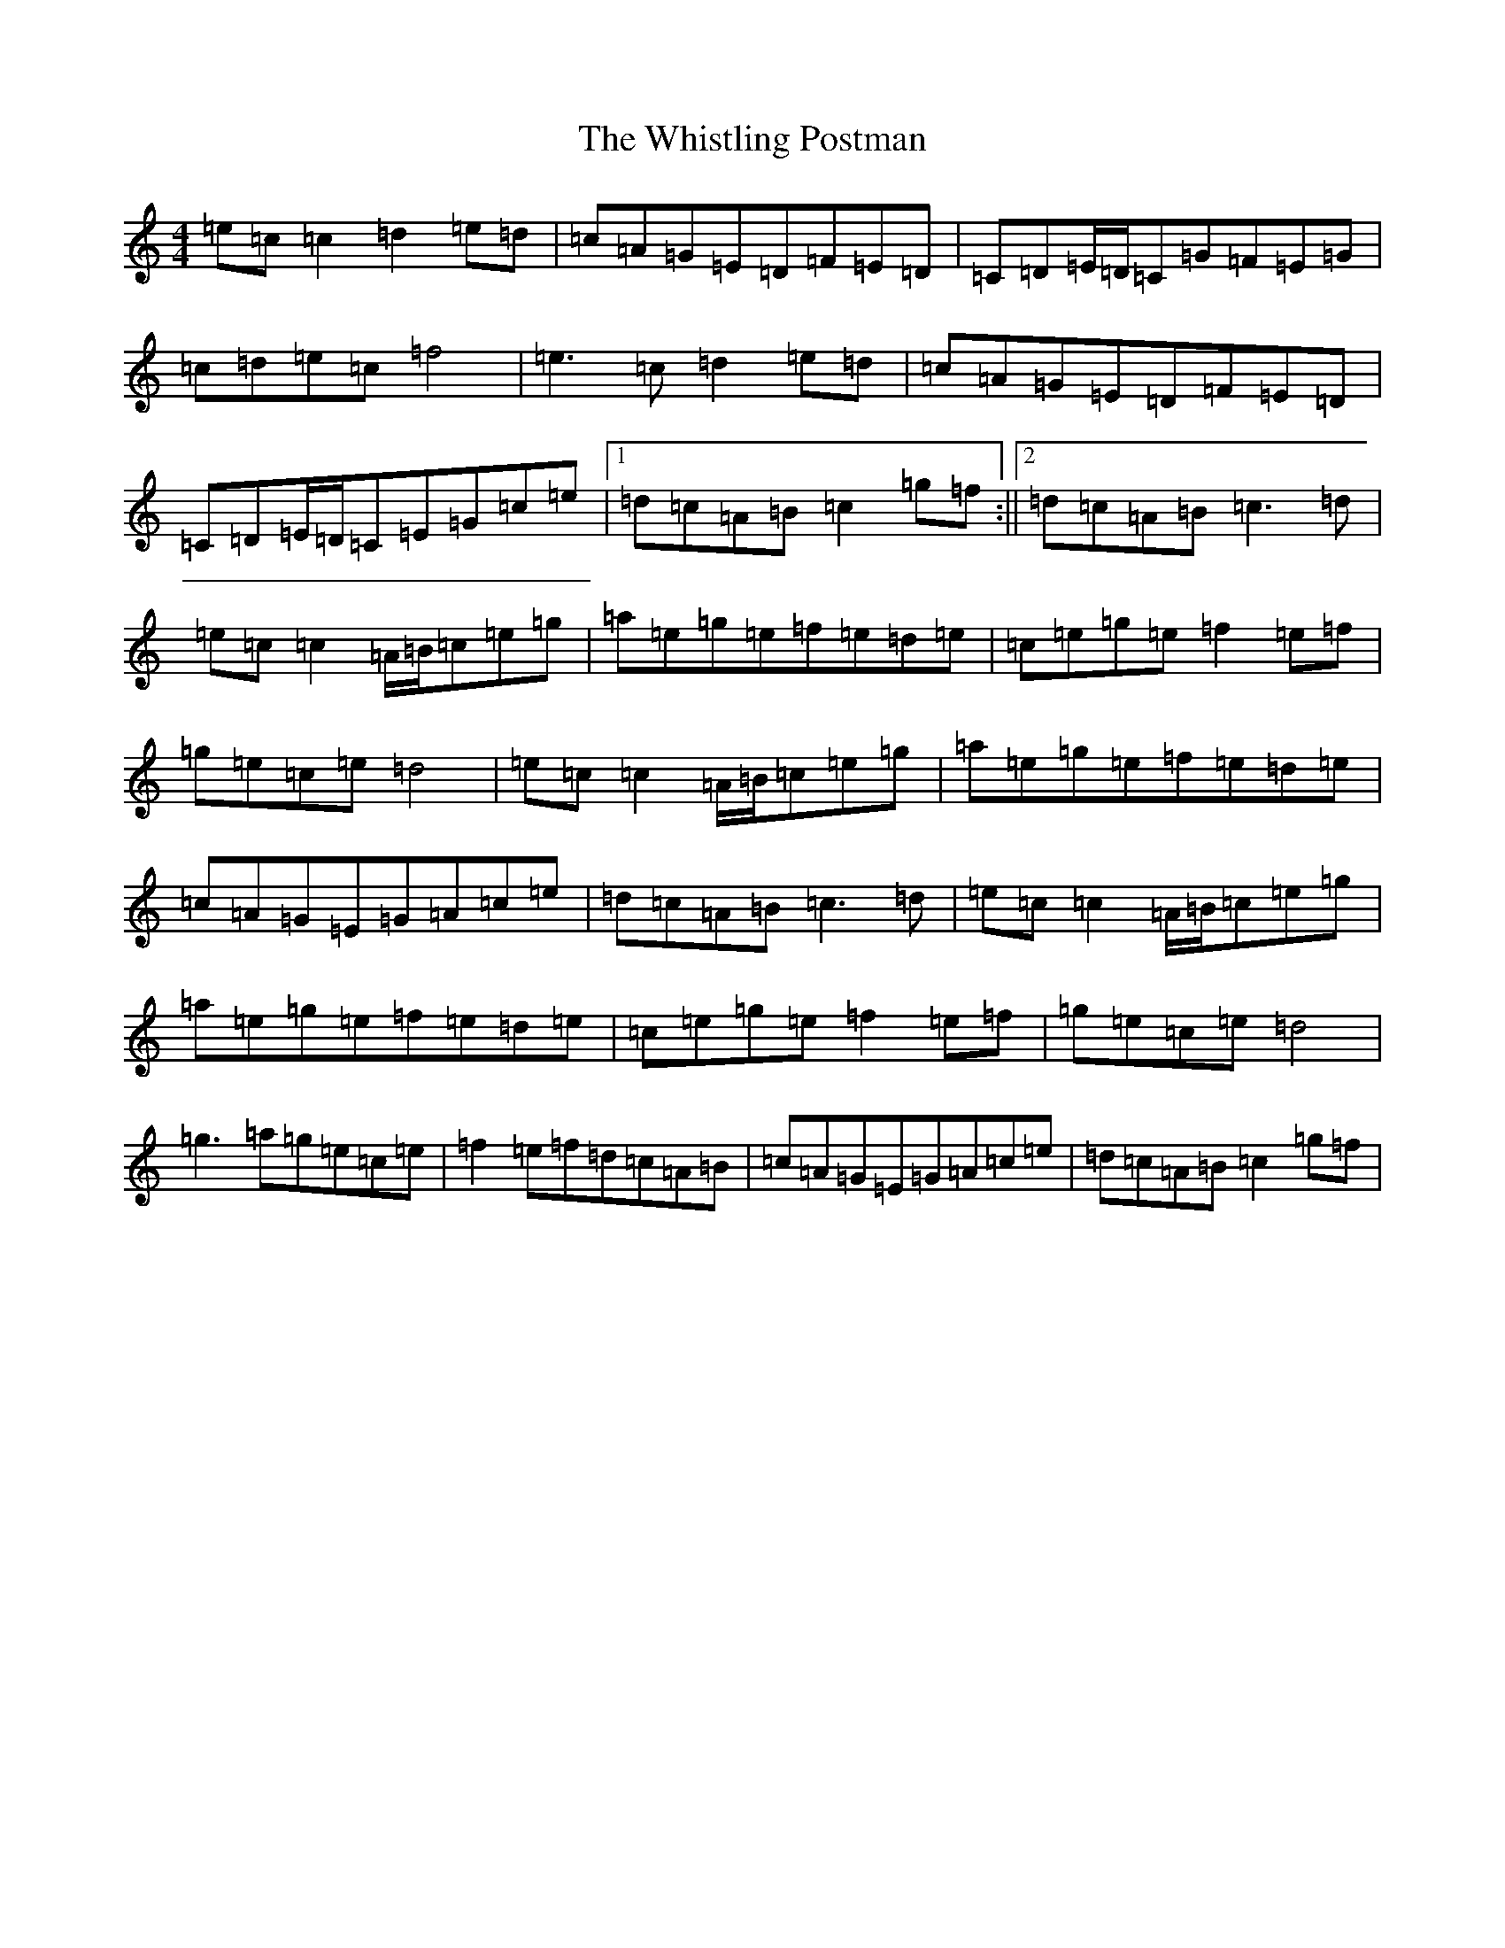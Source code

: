 X: 22433
T: Whistling Postman, The
S: https://thesession.org/tunes/586#setting13583
Z: D Major
R: reel
M: 4/4
L: 1/8
K: C Major
=e=c=c2=d2=e=d|=c=A=G=E=D=F=E=D|=C=D=E/2=D/2=C=G=F=E=G|=c=d=e=c=f4|=e3=c=d2=e=d|=c=A=G=E=D=F=E=D|=C=D=E/2=D/2=C=E=G=c=e|1=d=c=A=B=c2=g=f:||2=d=c=A=B=c3=d|=e=c=c2=A/2=B/2=c=e=g|=a=e=g=e=f=e=d=e|=c=e=g=e=f2=e=f|=g=e=c=e=d4|=e=c=c2=A/2=B/2=c=e=g|=a=e=g=e=f=e=d=e|=c=A=G=E=G=A=c=e|=d=c=A=B=c3=d|=e=c=c2=A/2=B/2=c=e=g|=a=e=g=e=f=e=d=e|=c=e=g=e=f2=e=f|=g=e=c=e=d4|=g3=a=g=e=c=e|=f2=e=f=d=c=A=B|=c=A=G=E=G=A=c=e|=d=c=A=B=c2=g=f|